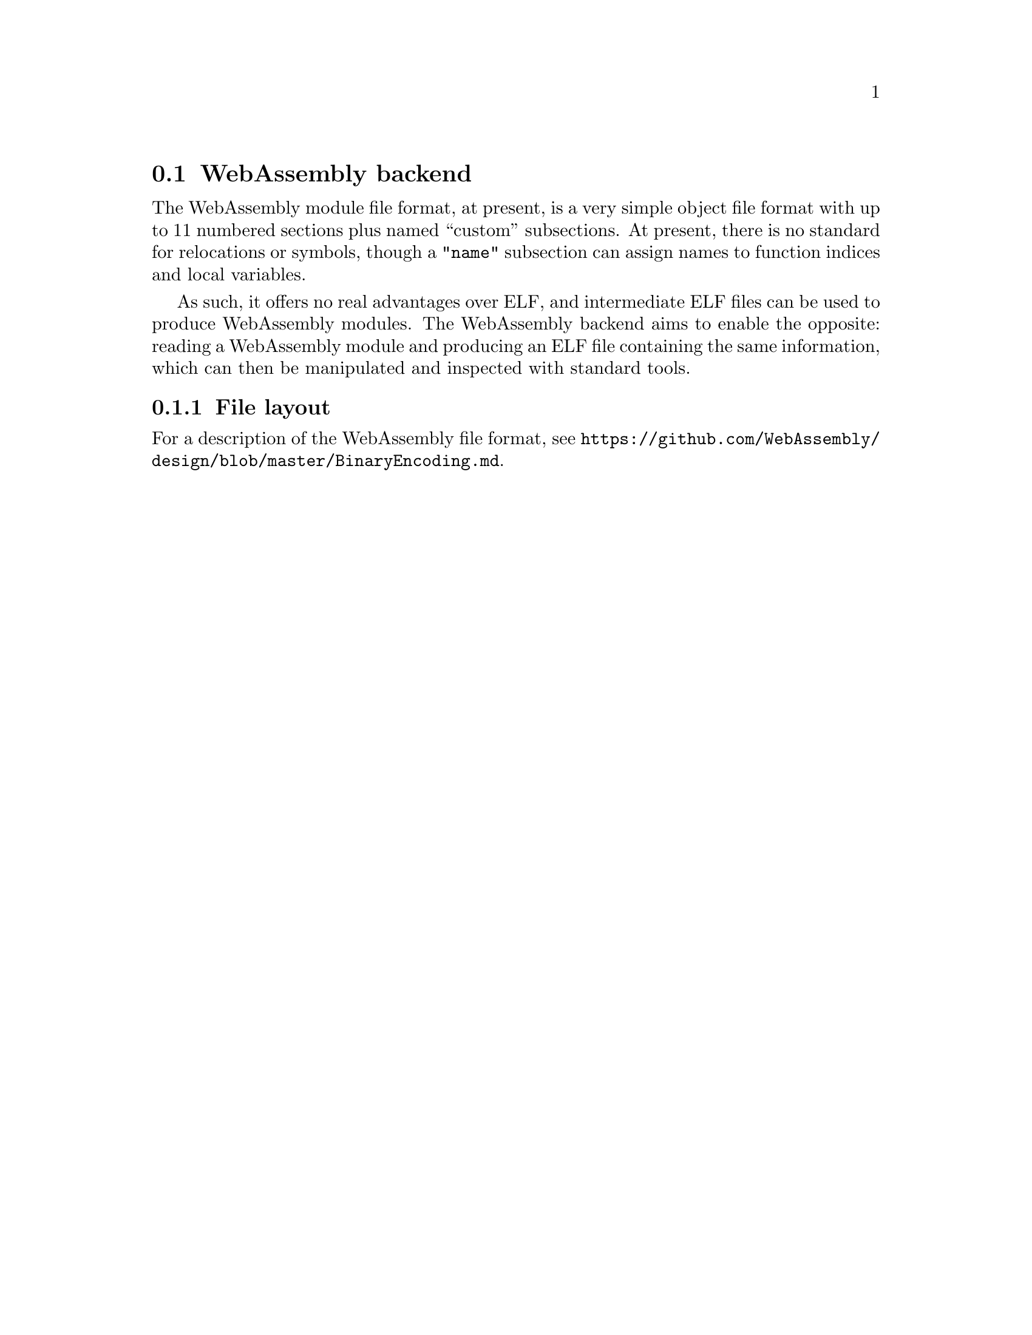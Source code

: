 @section WebAssembly backend
The WebAssembly module file format, at present, is a very simple
object file format with up to 11 numbered sections plus named
``custom'' subsections. At present, there is no standard for
relocations or symbols, though a @code{"name"} subsection can assign
names to function indices and local variables.

As such, it offers no real advantages over ELF, and intermediate ELF
files can be used to produce WebAssembly modules. The WebAssembly
backend aims to enable the opposite: reading a WebAssembly module and
producing an ELF file containing the same information, which can then
be manipulated and inspected with standard tools.

@menu
* File layout::
@end menu

@node File layout, WebAssembly
@subsection File layout
For a description of the WebAssembly file format, see
@url{https://github.com/WebAssembly/design/blob/master/BinaryEncoding.md}.
